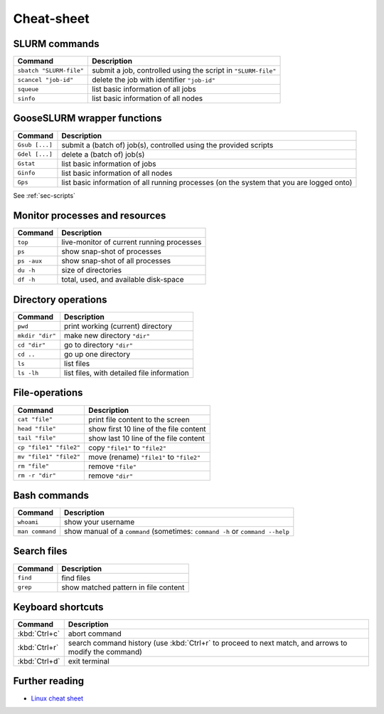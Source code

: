 
***********
Cheat-sheet
***********

SLURM commands
--------------

========================= =======================================================================================================
Command                   Description
========================= =======================================================================================================
``sbatch "SLURM-file"``   submit a job, controlled using the script in ``"SLURM-file"``
------------------------- -------------------------------------------------------------------------------------------------------
``scancel "job-id"``      delete the job with identifier ``"job-id"``
------------------------- -------------------------------------------------------------------------------------------------------
``squeue``                list basic information of all jobs
------------------------- -------------------------------------------------------------------------------------------------------
``sinfo``                 list basic information of all nodes
========================= =======================================================================================================

GooseSLURM wrapper functions
----------------------------

========================= =======================================================================================================
Command                   Description
========================= =======================================================================================================
``Gsub [...]``            submit a (batch of) job(s), controlled using the provided scripts
------------------------- -------------------------------------------------------------------------------------------------------
``Gdel [...]``            delete a (batch of) job(s)
------------------------- -------------------------------------------------------------------------------------------------------
``Gstat``                 list basic information of jobs
------------------------- -------------------------------------------------------------------------------------------------------
``Ginfo``                 list basic information of all nodes
------------------------- -------------------------------------------------------------------------------------------------------
``Gps``                   list basic information of all running processes (on the system that you are logged onto)
========================= =======================================================================================================

See :ref:`sec-scripts`

Monitor processes and resources
-------------------------------

========================= =======================================================================================================
Command                   Description
========================= =======================================================================================================
``top``                   live-monitor of current running processes
------------------------- -------------------------------------------------------------------------------------------------------
``ps``                    show snap-shot of processes
------------------------- -------------------------------------------------------------------------------------------------------
``ps -aux``               show snap-shot of all processes
------------------------- -------------------------------------------------------------------------------------------------------
``du -h``                 size of directories
------------------------- -------------------------------------------------------------------------------------------------------
``df -h``                 total, used, and available disk-space
========================= =======================================================================================================

Directory operations
--------------------

========================= =======================================================================================================
Command                   Description
========================= =======================================================================================================
``pwd``                   print working (current) directory
------------------------- -------------------------------------------------------------------------------------------------------
``mkdir "dir"``           make new directory ``"dir"``
------------------------- -------------------------------------------------------------------------------------------------------
``cd "dir"``              go to directory ``"dir"``
------------------------- -------------------------------------------------------------------------------------------------------
``cd ..``                 go up one directory
------------------------- -------------------------------------------------------------------------------------------------------
``ls``                    list files
------------------------- -------------------------------------------------------------------------------------------------------
``ls -lh``                list files, with detailed file information
========================= =======================================================================================================

File-operations
---------------

========================= =======================================================================================================
Command                   Description
========================= =======================================================================================================
``cat "file"``            print file content to the screen
------------------------- -------------------------------------------------------------------------------------------------------
``head "file"``           show first 10 line of the file content
------------------------- -------------------------------------------------------------------------------------------------------
``tail "file"``           show last 10 line of the file content
------------------------- -------------------------------------------------------------------------------------------------------
``cp "file1" "file2"``    copy ``"file1"`` to ``"file2"``
------------------------- -------------------------------------------------------------------------------------------------------
``mv "file1" "file2"``    move (rename) ``"file1"`` to ``"file2"``
------------------------- -------------------------------------------------------------------------------------------------------
``rm "file"``             remove ``"file"``
------------------------- -------------------------------------------------------------------------------------------------------
``rm -r "dir"``           remove ``"dir"``
========================= =======================================================================================================

Bash commands
-------------

========================= =======================================================================================================
Command                   Description
========================= =======================================================================================================
``whoami``                show your username
------------------------- -------------------------------------------------------------------------------------------------------
``man command``           show manual of a ``command`` (sometimes: ``command -h`` or ``command --help``
========================= =======================================================================================================

Search files
------------

========================= =======================================================================================================
Command                   Description
========================= =======================================================================================================
``find``                  find files
------------------------- -------------------------------------------------------------------------------------------------------
``grep``                  show matched pattern in file content
========================= =======================================================================================================

Keyboard shortcuts
------------------

========================= =======================================================================================================
Command                   Description
========================= =======================================================================================================
:kbd:`Ctrl+c`             abort command
------------------------- -------------------------------------------------------------------------------------------------------
:kbd:`Ctrl+r`             search command history (use :kbd:`Ctrl+r` to proceed to next match, and arrows to modify the command)
------------------------- -------------------------------------------------------------------------------------------------------
:kbd:`Ctrl+d`             exit terminal
========================= =======================================================================================================

Further reading
---------------

* `Linux cheat sheet <http://overapi.com/linux/>`_
